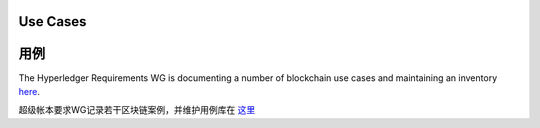 Use Cases
=========

用例
=========

The Hyperledger Requirements WG is documenting a number of blockchain use
cases and maintaining an inventory
`here <https://wiki.hyperledger.org/groups/requirements/use-case-inventory>`__.

超级帐本要求WG记录若干区块链案例，并维护用例库在
`这里 <https://wiki.hyperledger.org/groups/requirements/use-case-inventory>`__


.. Licensed under Creative Commons Attribution 4.0 International License
   https://creativecommons.org/licenses/by/4.0/

